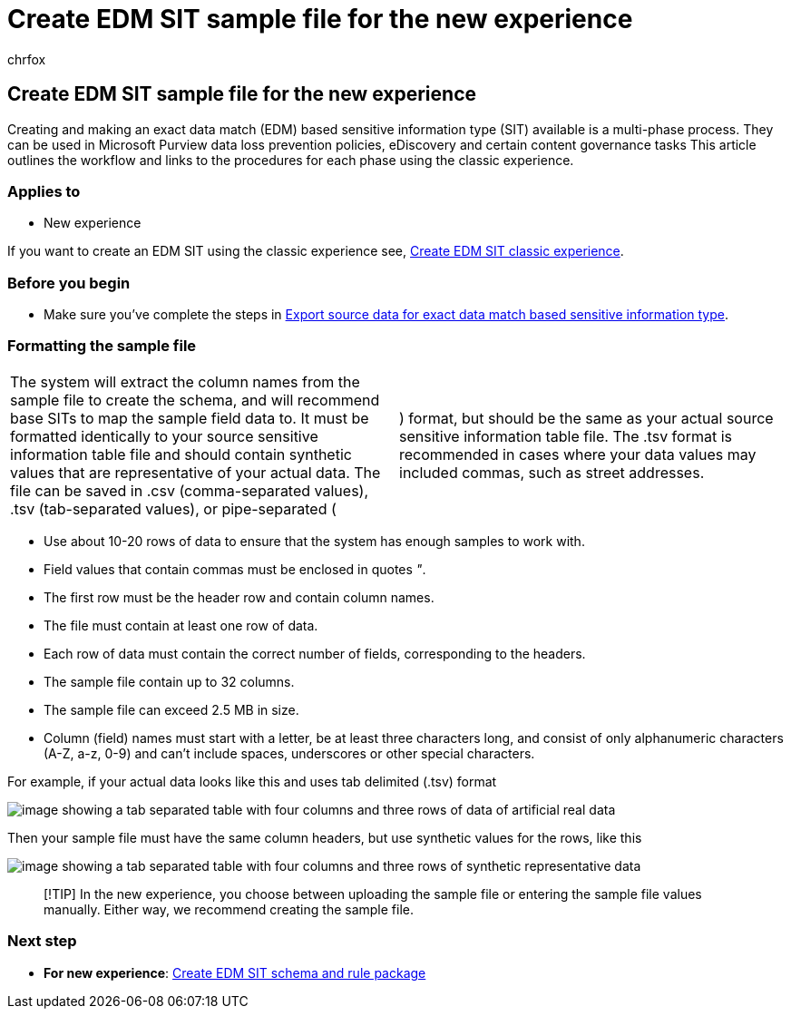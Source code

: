= Create EDM SIT sample file for the new experience
:audience: Admin
:author: chrfox
:description: Create the sample file to use in the new experience.
:f1.keywords: ["NOCSH"]
:manager: laurawi
:ms.author: chrfox
:ms.collection: ["M365-security-compliance"]
:ms.custom: seo-marvel-apr2020
:ms.date:
:ms.localizationpriority: medium
:ms.service: O365-seccomp
:ms.topic: how-to
:search.appverid: ["MOE150", "MET150"]

== Create EDM SIT sample file for the new experience

Creating and making an exact data match (EDM) based sensitive information type (SIT) available is a multi-phase process.
They can be used in Microsoft Purview data loss prevention policies, eDiscovery and certain content governance tasks  This article outlines the workflow and links to the procedures for each phase using the classic experience.

=== Applies to

* New experience

If you want to create an EDM SIT using the classic experience see, xref:sit-create-edm-sit-classic-ux-workflow.adoc[Create EDM SIT classic experience].

=== Before you begin

* Make sure you've complete the steps in xref:sit-get-started-exact-data-match-export-data.adoc[Export source data for exact data match based sensitive information type].

=== Formatting the sample file

[cols=2*]
|===
| The system will extract the column names from the sample file to create the schema, and will recommend base SITs to map the sample field data to.
It must be formatted identically to your source sensitive information table file and should contain synthetic values that are representative of your actual data.
The file can be saved in .csv (comma-separated values), .tsv (tab-separated values), or pipe-separated (
| ) format, but should be the same as your actual source sensitive information table file.
The .tsv format is recommended in cases where your data values may included commas, such as street addresses.
|===

* Use about 10-20 rows of data to ensure that the system has enough samples to work with.
* Field values that contain commas must be enclosed in quotes _"_.
* The first row must be the header row and contain column names.
* The file must contain at least one row of data.
* Each row of data must contain the correct number of fields, corresponding to the headers.
* The sample file contain up to 32 columns.
* The sample file can exceed 2.5 MB in size.
* Column (field) names must start with a letter, be at least three characters long, and consist of only alphanumeric characters (A-Z, a-z, 0-9) and can't include spaces, underscores or other special characters.

For example, if your actual data looks like this and uses tab delimited (.tsv) format

image::../media/sit-edm-tsv-actual-file.png[image showing a tab separated table with four columns and three rows of data of artificial real data]

Then your sample file must have the same column headers, but use synthetic values for the rows, like this

image::../media/sit-edm-tsv-sample-file.png[image showing a tab separated table with four columns and three rows of synthetic representative data]

____
[!TIP] In the new experience, you choose between uploading the sample file or entering the sample file values manually.
Either way, we recommend creating the sample file.
____

=== Next step

* *For new experience*: xref:sit-create-edm-sit-unified-ux-schema-rule-package.adoc[Create EDM SIT schema and rule package]
